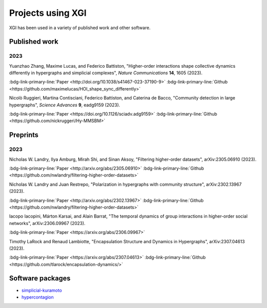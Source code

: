 ******************
Projects using XGI
******************

XGI has been used in a variety of published work and other software.

Published work
==============

2023
----

Yuanzhao Zhang, Maxime Lucas, and Federico Battiston, "Higher-order interactions shape collective dynamics differently in hypergraphs and simplicial complexes", *Nature Communications* **14**, 1605 (2023).

:bdg-link-primary-line:`Paper <http://doi.org/10.1038/s41467-023-37190-9>`
:bdg-link-primary-line:`Github <https://github.com/maximelucas/HOI_shape_sync_differently>`

Nicolò Ruggieri, Martina Contisciani, Federico Battiston, and Caterina de Bacco, "Community detection in large hypergraphs", *Science Advances* **9**, eadg9159 (2023).

:bdg-link-primary-line:`Paper <https://doi.org/10.1126/sciadv.adg9159>`
:bdg-link-primary-line:`Github <https://github.com/nickruggeri/Hy-MMSBM>`

Preprints
=========

2023
----

Nicholas W. Landry, Ilya Amburg, Mirah Shi, and Sinan Aksoy, "Filtering higher-order datasets", arXiv:2305.06910 (2023).

:bdg-link-primary-line:`Paper <http://arxiv.org/abs/2305.06910>`
:bdg-link-primary-line:`Github <https://github.com/nwlandry/filtering-higher-order-datasets>`

Nicholas W. Landry and Juan Restrepo, "Polarization in hypergraphs with community structure", arXiv:2302.13967 (2023).

:bdg-link-primary-line:`Paper <http://arxiv.org/abs/2302.13967>`
:bdg-link-primary-line:`Github <https://github.com/nwlandry/filtering-higher-order-datasets>`

Iacopo Iacopini, Márton Karsai, and Alain Barrat, "The temporal dynamics of group interactions in higher-order social networks", arXiv:2306.09967 (2023).

:bdg-link-primary-line:`Paper <https://arxiv.org/abs/2306.09967>`

Timothy LaRock and Renaud Lambiotte, "Encapsulation Structure and Dynamics in Hypergraphs", arXiv:2307.04613 (2023).

:bdg-link-primary-line:`Paper <https://arxiv.org/abs/2307.04613>`
:bdg-link-primary-line:`Github <https://github.com/tlarock/encapsulation-dynamics/>`

Software packages
=================

- `simplicial-kuramoto <https://arnaudon.github.io/simplicial-kuramoto/>`_
- `hypercontagion <https://hypercontagion.readthedocs.io/en/latest/>`_